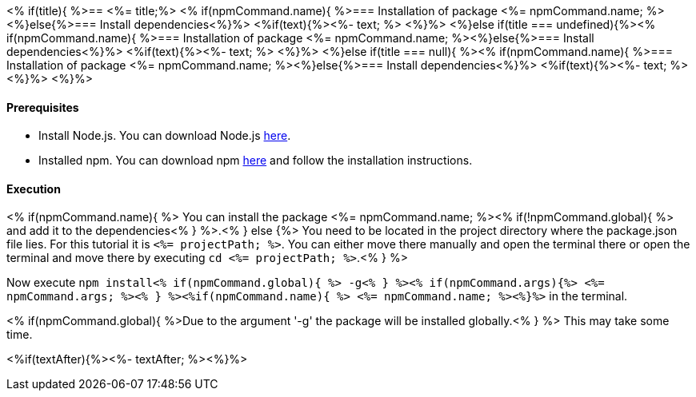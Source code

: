 <% if(title){ %>== <%= title;%> 
<% if(npmCommand.name){ %>=== Installation of package <%= npmCommand.name; %><%}else{%>=== Install dependencies<%}%>
<%if(text){%><%- text; %> <%}%> 
<%}else if(title === undefined){%><% if(npmCommand.name){ %>=== Installation of package <%= npmCommand.name; %><%}else{%>=== Install dependencies<%}%>
<%if(text){%><%- text; %> <%}%>
<%}else if(title === null){ %><% if(npmCommand.name){ %>=== Installation of package <%= npmCommand.name; %><%}else{%>=== Install dependencies<%}%>
<%if(text){%><%- text; %><%}%> <%}%>

==== Prerequisites

* Install Node.js. You can download Node.js https://nodejs.org/en/download/[here].
* Installed npm. You can download npm https://www.npmjs.com/get-npm[here] and follow the installation instructions.

==== Execution
<% if(npmCommand.name){ %>
You can install the package <%= npmCommand.name; %><% if(!npmCommand.global){ %> and add it to the dependencies<% } %>.<% } else {%>
You need to be located in the project directory where the package.json file lies.
For this tutorial it is `<%= projectPath; %>`. You can either move there manually and open the terminal there or open the terminal and move there by executing `cd <%= projectPath; %>`.<% } %>

Now execute `npm install<% if(npmCommand.global){ %> -g<% } %><% if(npmCommand.args){%> <%= npmCommand.args; %><% } %><%if(npmCommand.name){ %> <%= npmCommand.name; %><%}%>` in the terminal.

<% if(npmCommand.global){ %>Due to the argument '-g' the package will be installed globally.<% } %>
This may take some time.

<%if(textAfter){%><%- textAfter; %><%}%>

